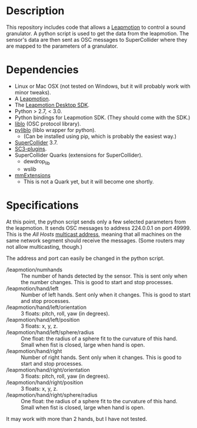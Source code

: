 * Description
  This repository includes code that allows a [[https://www.leapmotion.com/][Leapmotion]] to control a
  sound granulator.  A python script is used to get the data from the
  leapmotion.  The sensor's data are then sent as OSC messages to
  SuperCollider where they are mapped to the parameters of a
  granulator.

* Dependencies
  - Linux or Mac OSX (not tested on Windows, but it will probably work
    with minor tweaks).
  - A [[http://store-us.leapmotion.com/products/leap-motion-controller][Leapmotion]].
  - The [[https://developer.leapmotion.com/v2][Leapmotion Desktop SDK]].
  - Python  > 2.7, < 3.0.
  - Python bindings for Leapmotion SDK.  (They should come with the SDK.)
  - [[http://github.com/radarsat1/liblo][liblo]] (OSC protocol library).
  - [[https://github.com/dsacre/pyliblo][pyliblo]] (liblo wrapper for python).
    - (Can be installed using pip, which is probably the easiest way.)
  - [[https://supercollider.github.io/][SuperCollider]] 3.7.
  - [[https://github.com/supercollider/sc3-plugins/releases][SC3-plugins]].
  - SuperCollider Quarks (extensions for SuperCollider).
    - dewdrop_lib
    - wslib
  - [[https://github.com/marierm/mmExtensions][mmExtensions]]
    - This is not a Quark yet, but it will become one shortly.

* Specifications
  At this point, the python script sends only a few selected
  parameters from the leapmotion.  It sends OSC messages to address
  224.0.0.1 on port 49999.  This is the /All Hosts/ [[https://en.wikipedia.org/wiki/Multicast_address][multicast address]],
  meaning that all machines on the same network segment should receive
  the messages.   (Some routers may not allow multicasting, though.)

  The address and port can easily be changed in the python script.

  - /leapmotion/numhands :: The number of hands detected by the
       sensor.  This is sent only when the number changes.  This is
       good to start and stop processes.
  - /leapmotion/hand/left :: Number of left hands.  Sent only when it
       changes.  This is good to start and stop processes.
  - /leapmotion/hand/left/orientation :: 3 floats: pitch, roll, yaw
       (in degrees).
  - /leapmotion/hand/left/position :: 3 floats: x, y, z.
  - /leapmotion/hand/left/sphere/radius :: One float: the radius of a
       sphere fit to the curvature of this hand.  Small when fist is
       closed, large when hand is open.
  - /leapmotion/hand/right :: Number of right hands.  Sent only when
       it changes.  This is good to start and stop processes.
  - /leapmotion/hand/right/orientation :: 3 floats: pitch, roll, yaw
       (in degrees).
  - /leapmotion/hand/right/position :: 3 floats: x, y, z.
  - /leapmotion/hand/right/sphere/radius :: One float: the radius of a
       sphere fit to the curvature of this hand.  Small when fist is
       closed, large when hand is open.

 It may work with more than 2 hands, but I have not tested.
